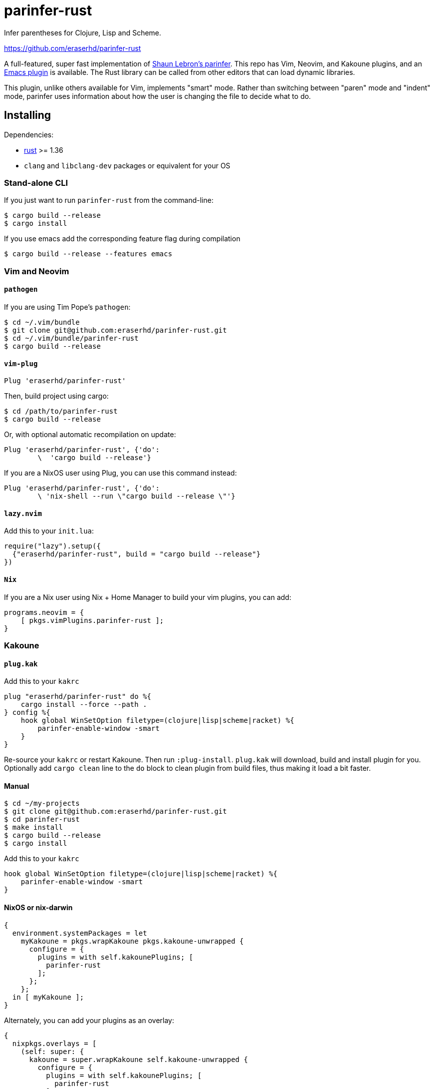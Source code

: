 = parinfer-rust

Infer parentheses for Clojure, Lisp and Scheme.

https://github.com/eraserhd/parinfer-rust

A full-featured, super fast implementation of https://shaunlebron.github.io/parinfer/[Shaun Lebron’s parinfer].
This repo has Vim, Neovim, and Kakoune plugins, and an https://github.com/justinbarclay/parinfer-rust-mode[Emacs plugin] is available.
The Rust library can be called from other editors that can load dynamic libraries.

This plugin, unlike others available for Vim, implements "smart" mode.
Rather than switching between "paren" mode and "indent" mode, parinfer uses information about how the user is changing the file to decide what to do.

== Installing

Dependencies:

* https://www.rust-lang.org/en-US/install.html[rust] >= 1.36
* `clang` and `libclang-dev` packages or equivalent for your OS


=== Stand-alone CLI

If you just want to run `parinfer-rust` from the command-line:

....
$ cargo build --release
$ cargo install
....

If you use emacs add the corresponding feature flag during compilation
....
$ cargo build --release --features emacs
....

=== Vim and Neovim

==== `+pathogen+`

If you are using Tim Pope’s `+pathogen+`:

....
$ cd ~/.vim/bundle
$ git clone git@github.com:eraserhd/parinfer-rust.git
$ cd ~/.vim/bundle/parinfer-rust
$ cargo build --release
....

==== `+vim-plug+`

[source,viml]
----
Plug 'eraserhd/parinfer-rust'
----

Then, build project using cargo:

....
$ cd /path/to/parinfer-rust
$ cargo build --release
....

Or, with optional automatic recompilation on update:

[source,viml]
----
Plug 'eraserhd/parinfer-rust', {'do':
        \  'cargo build --release'}
----

If you are a NixOS user using Plug, you can use this command instead:
[source,viml]
----
Plug 'eraserhd/parinfer-rust', {'do':
        \ 'nix-shell --run \"cargo build --release \"'}
----

==== `+lazy.nvim+`

Add this to your `+init.lua+`:

[source,viml]
----
require("lazy").setup({
  {"eraserhd/parinfer-rust", build = "cargo build --release"}
})
----

==== `+Nix+`

If you are a Nix user using Nix + Home Manager to build your vim plugins, you can add:

[source,nix]
----
programs.neovim = {
    [ pkgs.vimPlugins.parinfer-rust ];
}
----


=== Kakoune

==== `+plug.kak+`

Add this to your `+kakrc+`

[source,kak]
----
plug "eraserhd/parinfer-rust" do %{
    cargo install --force --path .
} config %{
    hook global WinSetOption filetype=(clojure|lisp|scheme|racket) %{
        parinfer-enable-window -smart
    }
}
----

Re-source your `+kakrc+` or restart Kakoune. Then run `+:plug-install+`.
`+plug.kak+` will download, build and install plugin for you. Optionally
add `+cargo clean+` line to the `+do+` block to clean plugin from build
files, thus making it load a bit faster.

==== Manual

....
$ cd ~/my-projects
$ git clone git@github.com:eraserhd/parinfer-rust.git
$ cd parinfer-rust
$ make install
$ cargo build --release
$ cargo install
....

Add this to your `+kakrc+`

[source,kak]
----
hook global WinSetOption filetype=(clojure|lisp|scheme|racket) %{
    parinfer-enable-window -smart
}
----

==== NixOS or nix-darwin

[source,nix]
----
{
  environment.systemPackages = let
    myKakoune = pkgs.wrapKakoune pkgs.kakoune-unwrapped {
      configure = {
        plugins = with self.kakounePlugins; [
          parinfer-rust
        ];
      };
    };
  in [ myKakoune ];
}
----

Alternately, you can add your plugins as an overlay:

[source,nix]
----
{
  nixpkgs.overlays = [
    (self: super: {
      kakoune = super.wrapKakoune self.kakoune-unwrapped {
        configure = {
          plugins = with self.kakounePlugins; [
            parinfer-rust
          ];
        };
      };
    })
  ];

  environment.systemPackages = [ pkgs.kakoune ];
}
----

=== Emacs

To install parinfer-rust for Emacs follow the instructions at
https://github.com/justinbarclay/parinfer-rust-mode#installing[parinfer-rust-mode.el]

== Building WebAssembly

WebAssembly currently needs the ``nigthly'' toolchain:

....
$ rustup update
$ rustup install nightly
$ rustup target add wasm32-unknown-unknown --toolchain nightly
$ cargo +nightly install cargo-web
....

It can then be built with:

....
$ cargo +nightly web build --release
....

== Tests

The CI server uses [Nix](https://nixos.org/nix/download.html) to make
reproducible build and test environments.  It's a good idea to run tests with
it.

....
$ nix flake check                        # Build and test everything
$ cargo test                             # Run the native tests
$ cargo +nightly web test                # Test the WebAssembly version
$ vim --clean -u tests/vim/run.vim       # Test against locally-installed Vim
$ ( cd tests/kakoune && ./run.sh )       # Test against locally-installed Kakoune
....

Vim tests are in a nice, readable format in `+tests/vim/test-cases.md+`.
Please add tests for any new features (or even old ones!).
You can set the `+VIM_TO_TEST+` environment variable to Vim’s path to test weird or different builds.

== Contributors

This wouldn’t be possible without the work of others:

* Shaun Lebron - Inventing parinfer and doing the math.
* Case Nelson - Writing the nvim-parinfer, from which VimL code and some
  inspiration was stolen.
* Justin Barclay - Emacs module.
* Michael Camilleri - User-defined comments.
* Mitsuhiro Nakamura - Support for Common Lisp and Scheme.
* ElKowar - User-defined string-delimiters and support for Yuck.

== License

link:LICENSE.md[ISC License]
